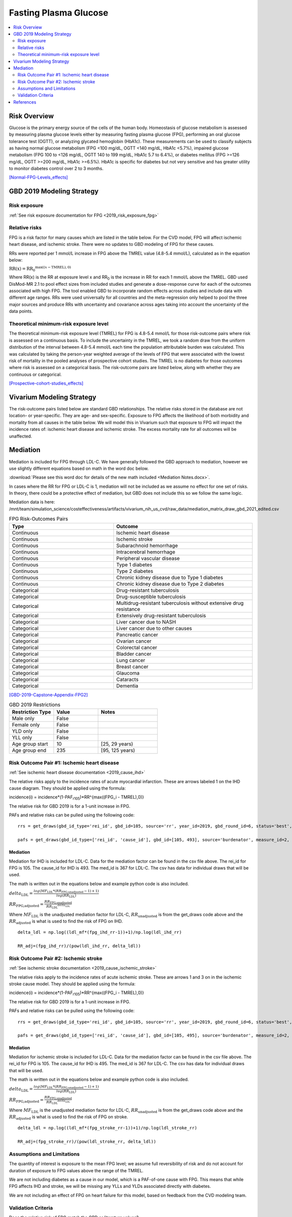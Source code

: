 .. _2019_risk_effect_fpg:

..
  Section title decorators for this document:

  ==============
  Document Title
  ==============

  Section Level 1
  ---------------

  Section Level 2
  +++++++++++++++

  Section Level 3
  ^^^^^^^^^^^^^^^

  Section Level 4
  ~~~~~~~~~~~~~~~

  Section Level 5
  '''''''''''''''

  The depth of each section level is determined by the order in which each
  decorator is encountered below. If you need an even deeper section level, just
  choose a new decorator symbol from the list here:
  https://docutils.sourceforge.io/docs/ref/rst/restructuredtext.html#sections
  And then add it to the list of decorators above.


======================
Fasting Plasma Glucose 
======================


.. contents::
   :local:
   :depth: 2

Risk Overview
-------------

Glucose is the primary energy source of the cells of the human body. Homeostasis of glucose metabolism is assessed by measuring plasma glucose levels either by 
measuring fasting plasma glucose (FPG), performing an oral glucose tolerance test (OGTT), or analyzing glycated hemoglobin (HbA1c). These measurements can be used 
to classify subjects as having normal glucose metabolism (FPG <100 mg/dL, OGTT <140 mg/dL, HbA1c <5.7%), impaired glucose metabolism (FPG 100 to <126 mg/dL, 
OGTT 140 to 199 mg/dL, HbA1c 5.7 to 6.4%), or diabetes mellitus (FPG >=126 mg/dL, OGTT >=200 mg/dL, HbA1c >=6.5%). HbA1c is specific for diabetes but not very sensitive 
and has greater utility to monitor diabetes control over 2 to 3 months.

[Normal-FPG-Levels_effects]_

GBD 2019 Modeling Strategy
--------------------------

Risk exposure
+++++++++++++

:ref:`See risk exposure documentation for FPG <2019_risk_exposure_fpg>`

Relative risks
++++++++++++++

FPG is a risk factor for many causes which are listed in the table 
below. For the CVD model, FPG will affect ischemic heart disease, 
and ischemic stroke. There were no updates to GBD modeling of FPG for these causes. 

RRs were reported per 1 mmol/L increase in FPG above the TMREL value 
(4.8-5.4 mmol/L), calculated as in the equation below: 

:math:`\text{RR(x)} = {\text{RR}_0}^{\max\left((x-\text{TMREL}), 0\right)}`

Where RR(x) is the RR at exposure level x and RR\ :sub:`0`\  is the 
increase in RR for each 1 mmol/L above the TMREL. GBD used 
DisMod-MR 2.1 to pool effect sizes from included studies and generate 
a dose-response curve for each of the outcomes associated with high FPG. 
The tool enabled GBD to incorporate random effects across studies and 
include data with different age ranges. RRs were used universally for 
all countries and the meta-regression only helped to pool the three 
major sources and produce RRs with uncertainty and covariance across 
ages taking into account the uncertainty of the data points. 



Theoretical minimum-risk exposure level
+++++++++++++++++++++++++++++++++++++++

The theoretical minimum-risk exposure level (TMREL) for FPG is 4.8-5.4 mmol/L for those risk-outcome pairs where risk is assessed on a continuous basis. To include the uncertainty 
in the TMREL, we took a random draw from the uniform distribution of 
the interval between 4.8-5.4 mmol/L each time the population 
attributable burden was calculated. This was calculated by taking the person-year 
weighted average of the levels of FPG that were associated with the lowest risk of mortality in the pooled analyses of prospective cohort studies. The TMREL is no diabetes for those outcomes where risk 
is assessed on a categorical basis. The risk-outcome pairs are listed below, along with whether they are continuous or categorical.  

[Prospective-cohort-studies_effects]_

Vivarium Modeling Strategy
--------------------------

The risk-outcome pairs listed below are standard GBD relationships. 
The relative risks stored in the database are not location- or 
year-specific. They are age- and sex-specific. Exposure to FPG 
affects the likelihood of both morbidity and mortality from all causes 
in the table below. We will model this in Vivarium such that exposure to 
FPG will impact the incidence rates of: ischemic heart disease and ischemic 
stroke. The excess mortality rate for all outcomes will 
be unaffected. 

Mediation
---------

Mediation is included for FPG through LDL-C. We have generally 
followed the GBD approach to mediation, however we use slightly different 
equations based on math in the word doc below. 

:download:`Please see this word doc for details of the new math included <Mediation Notes.docx>`.

In cases where the RR for FPG or LDL-C is 1, mediation will not be included as we assume 
no effect for one set of risks. In theory, there could be a protective effect of 
mediation, but GBD does not include this so we follow the same logic. 

Mediation data is here: /mnt/team/simulation_science/costeffectiveness/artifacts/vivarium_nih_us_cvd/raw_data/mediation_matrix_draw_gbd_2021_edited.csv

.. list-table:: FPG Risk-Outcomes Pairs
   :widths: 15 20
   :header-rows: 1

   * - Type
     - Outcome
   * - Continuous
     - Ischemic heart disease
   * - Continuous
     - Ischemic stroke
   * - Continuous
     - Subarachnoid hemorrhage
   * - Continuous
     - Intracerebral hemorrhage
   * - Continuous
     - Peripheral vascular disease
   * - Continuous
     - Type 1 diabetes
   * - Continuous
     - Type 2 diabetes
   * - Continuous
     - Chronic kidney disease due to Type 1 diabetes
   * - Continuous
     - Chronic kidney disease due to Type 2 diabetes
   * - Categorical
     - Drug-resistant tuberculosis
   * - Categorical
     - Drug-susceptible tuberculosis
   * - Categorical
     - Multidrug-resistant tuberculosis without extensive drug resistance
   * - Categorical
     - Extensively drug-resistant tuberculosis
   * - Categorical
     - Liver cancer due to NASH
   * - Categorical
     - Liver cancer due to other causes
   * - Categorical
     - Pancreatic cancer
   * - Categorical
     - Ovarian cancer
   * - Categorical
     - Colorectal cancer
   * - Categorical
     - Bladder cancer
   * - Categorical
     - Lung cancer
   * - Categorical
     - Breast cancer
   * - Categorical
     - Glaucoma
   * - Categorical
     - Cataracts
   * - Categorical
     - Dementia

[GBD-2019-Capstone-Appendix-FPG2]_

.. list-table:: GBD 2019 Restrictions
   :widths: 15 15 20
   :header-rows: 1

   * - Restriction Type
     - Value
     - Notes
   * - Male only
     - False
     -
   * - Female only
     - False
     -
   * - YLD only
     - False
     -
   * - YLL only
     - False
     -
   * - Age group start
     - 10
     - [25, 29 years) 
   * - Age group end
     - 235
     - [95, 125 years) 

Risk Outcome Pair #1: Ischemic heart disease
++++++++++++++++++++++++++++++++++++++++++++

:ref:`See ischemic heart disease documentation <2019_cause_ihd>`

The relative risks apply to the incidence rates of acute 
myocardial infarction. These are arrows labeled 1 on the IHD cause diagram. They should be 
applied using the formula: 

incidence(i) = incidence*(1-PAF\ :sub:`r105`\)*RR^{max((FPG_i - TMREL),0)} 

The relative risk for GBD 2019 is for a 1-unit increase in FPG.

PAFs and relative risks can be pulled using the following code::

  rrs = get_draws(gbd_id_type='rei_id', gbd_id=105, source='rr', year_id=2019, gbd_round_id=6, status='best', decomp_step='step4') 

  pafs = get_draws(gbd_id_type=['rei_id', 'cause_id'], gbd_id=[105, 493], source='burdenator', measure_id=2, metric_id=2, year_id=2019, gbd_round_id=6, status='best', decomp_step='step5') 

Mediation
^^^^^^^^^

Mediation for IHD is included for LDL-C. Data for the 
mediation factor can be found in the csv file above. The rei_id for 
FPG is 105. The cause_id for IHD is 493. The med_id is 367 for LDL-C. 
The csv has data for individual draws that will be used. 

The math is written out in the equations below and example python code 
is also included. 

:math:`delta_\text{LDL} = \frac{log(MF_\text{LDL} * (RR_\text{FPG,unadjusted} -1)+1)} {log(RR_\text{LDL})}`

:math:`RR_\text{FPG,adjusted} = \frac{RR_\text{FPG,unadjusted}}{{RR_\text{LDL}}^{delta_\text{LDL}}}`

Where :math:`MF_\text{LDL}` is the unadjusted mediation factor for LDL-C, :math:`RR_\text{unadjusted}` 
is from the get_draws code above and the :math:`RR_\text{adjusted}` is what is used to 
find the risk of FPG on IHD. 

:: 

  delta_ldl = np.log((ldl_mf*(fpg_ihd_rr-1))+1)/np.log(ldl_ihd_rr)

  RR_adj=(fpg_ihd_rr)/(pow(ldl_ihd_rr, delta_ldl))

Risk Outcome Pair #2: Ischemic stroke
+++++++++++++++++++++++++++++++++++++

:ref:`See ischemic stroke documentation <2019_cause_ischemic_stroke>`

The relative risks apply to the incidence rates of acute 
ischemic stroke. These are arrows 1 and 3 on in the ischemic 
stroke cause model. They should be applied using the formula: 

incidence(i) = incidence*(1-PAF\ :sub:`r105`\)*RR^{max((FPG_i - TMREL),0)} 

The relative risk for GBD 2019 is for a 1-unit increase in FPG. 

PAFs and relative risks can be pulled using the following code:: 

  rrs = get_draws(gbd_id_type='rei_id', gbd_id=105, source='rr', year_id=2019, gbd_round_id=6, status='best', decomp_step='step4') 

  pafs = get_draws(gbd_id_type=['rei_id', 'cause_id'], gbd_id=[105, 495], source='burdenator', measure_id=2, metric_id=2, year_id=2019, gbd_round_id=6, status='best', decomp_step='step5') 

Mediation
^^^^^^^^^

Mediation for ischemic stroke is included for LDL-C. Data for the 
mediation factor can be found in the csv file above. The rei_id for 
FPG is 105. The cause_id for IHD is 495. The med_id is 367 for LDL-C. 
The csv has data for individual draws that will be used. 

The math is written out in the equations below and example python code 
is also included. 

:math:`delta_\text{LDL} = \frac{log(MF_\text{LDL} * (RR_\text{FPG,unadjusted} -1)+1)} {log(RR_\text{LDL})}`

:math:`RR_\text{FPG,adjusted} = \frac{RR_\text{FPG,unadjusted}}{{RR_\text{LDL}}^{delta_\text{LDL}}}`

Where :math:`MF_\text{LDL}` is the unadjusted mediation factor for LDL-C, :math:`RR_\text{unadjusted}` 
is from the get_draws code above and the :math:`RR_\text{adjusted}` is what is used to 
find the risk of FPG on stroke. 

:: 

  delta_ldl = np.log((ldl_mf*(fpg_stroke_rr-1))+1)/np.log(ldl_stroke_rr)

  RR_adj=(fpg_stroke_rr)/(pow(ldl_stroke_rr, delta_ldl))

Assumptions and Limitations
+++++++++++++++++++++++++++

The quantity of interest is exposure to the mean FPG level; we assume full reversibility of risk and do not account for duration of exposure to FPG values above the range of the TMREL. 

We are not including diabetes as a cause in our model, which is a PAF-of-one 
cause with FPG. This means that while FPG affects IHD and stroke, we will 
be missing any YLLs and YLDs associated directly with diabetes. 

We are not including an effect of FPG on heart failure for this model, based 
on feedback from the CVD modeling team. 

Validation Criteria
+++++++++++++++++++

Does the relative risk of FPG match the GBD or literature values? 


References
----------

.. [GBD-2019-Capstone-Appendix-FPG2]
   Appendix to: `GBD 2019 Risk Factors Collaborators. Global burden of 87 risk factors in 204 countries and territories, 1990–2019; a systematic analysis for the Global Burden of Disease Study 2019. The Lancet. 17 Oct 2020;396:1223-1249`

.. [Normal-FPG-Levels_effects]
    Gurung, Purnima. `Plasma Glucose.` StatPearls [Internet]., U.S. National Library of Medicine, 2 Sept. 2020, www.ncbi.nlm.nih.gov/books/NBK541081/. 

.. [Prospective-cohort-studies_effects]
    Singh GM, Danaei G, Farzadfar F, Stevens GA, Woodward M, Wormser D, et al. (2013) `The Age-Specific Quantitative Effects of Metabolic Risk Factors on Cardiovascular Diseases and Diabetes: A Pooled Analysis.` PLoS ONE 8(7): e65174. https://doi.org/10.1371/journal.pone.0065174